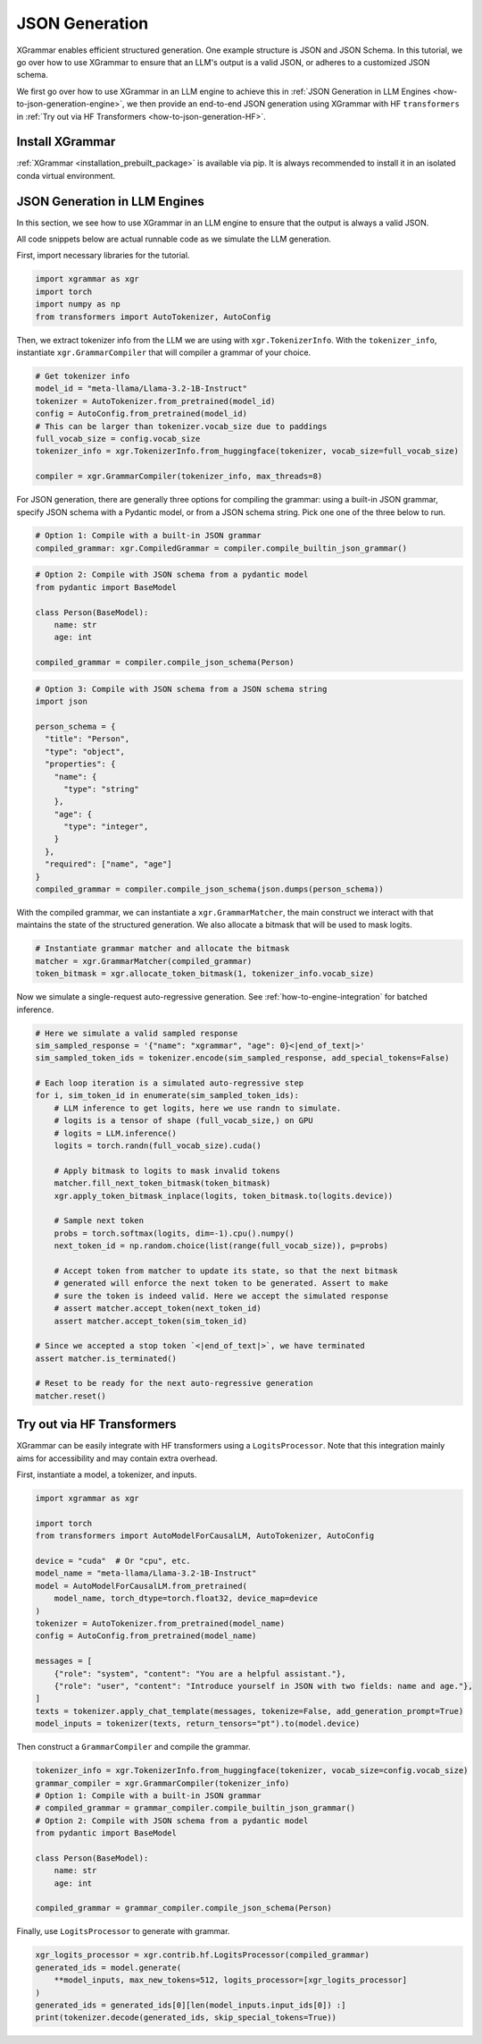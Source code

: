 .. _how-to-json-generation:

JSON Generation
======================

XGrammar enables efficient structured generation. One example structure is JSON and JSON Schema.
In this tutorial, we go over how to use XGrammar to ensure that an LLM's output is a
valid JSON, or adheres to a customized JSON schema.

We first go over how to use XGrammar in an LLM engine to achieve this in
:ref:`JSON Generation in LLM Engines <how-to-json-generation-engine>`, we then provide
an end-to-end JSON generation using XGrammar with HF ``transformers`` in
:ref:`Try out via HF Transformers <how-to-json-generation-HF>`.

Install XGrammar
~~~~~~~~~~~~~~~~

:ref:`XGrammar <installation_prebuilt_package>` is available via pip.
It is always recommended to install it in an isolated conda virtual environment.


.. _how-to-json-generation-engine:

JSON Generation in LLM Engines
~~~~~~~~~~~~~~~~~~~~~~~~~~~~~~

In this section, we see how to use XGrammar in an LLM engine to ensure that the output is
always a valid JSON.

All code snippets below are actual runnable code as we simulate the LLM generation.

First, import necessary libraries for the tutorial.

.. code:: python

  import xgrammar as xgr
  import torch
  import numpy as np
  from transformers import AutoTokenizer, AutoConfig

Then, we extract tokenizer info from the LLM we are using with ``xgr.TokenizerInfo``. With
the ``tokenizer_info``, instantiate ``xgr.GrammarCompiler`` that will compiler a grammar of
your choice.

.. code:: python

  # Get tokenizer info
  model_id = "meta-llama/Llama-3.2-1B-Instruct"
  tokenizer = AutoTokenizer.from_pretrained(model_id)
  config = AutoConfig.from_pretrained(model_id)
  # This can be larger than tokenizer.vocab_size due to paddings
  full_vocab_size = config.vocab_size
  tokenizer_info = xgr.TokenizerInfo.from_huggingface(tokenizer, vocab_size=full_vocab_size)

  compiler = xgr.GrammarCompiler(tokenizer_info, max_threads=8)

For JSON generation, there are generally three options for compiling the grammar: using a built-in
JSON grammar, specify JSON schema with a Pydantic model, or from a JSON schema string. Pick one
one of the three below to run.

.. code:: python

  # Option 1: Compile with a built-in JSON grammar
  compiled_grammar: xgr.CompiledGrammar = compiler.compile_builtin_json_grammar()

.. code:: python

  # Option 2: Compile with JSON schema from a pydantic model
  from pydantic import BaseModel

  class Person(BaseModel):
      name: str
      age: int

  compiled_grammar = compiler.compile_json_schema(Person)

.. code:: python

  # Option 3: Compile with JSON schema from a JSON schema string
  import json

  person_schema = {
    "title": "Person",
    "type": "object",
    "properties": {
      "name": {
        "type": "string"
      },
      "age": {
        "type": "integer",
      }
    },
    "required": ["name", "age"]
  }
  compiled_grammar = compiler.compile_json_schema(json.dumps(person_schema))

With the compiled grammar, we can instantiate a ``xgr.GrammarMatcher``, the main construct
we interact with that maintains the state of the structured generation. We also allocate a
bitmask that will be used to mask logits.

.. code:: python

  # Instantiate grammar matcher and allocate the bitmask
  matcher = xgr.GrammarMatcher(compiled_grammar)
  token_bitmask = xgr.allocate_token_bitmask(1, tokenizer_info.vocab_size)

Now we simulate a single-request auto-regressive generation. See :ref:`how-to-engine-integration`
for batched inference.

.. code:: python

  # Here we simulate a valid sampled response
  sim_sampled_response = '{"name": "xgrammar", "age": 0}<|end_of_text|>'
  sim_sampled_token_ids = tokenizer.encode(sim_sampled_response, add_special_tokens=False)

  # Each loop iteration is a simulated auto-regressive step
  for i, sim_token_id in enumerate(sim_sampled_token_ids):
      # LLM inference to get logits, here we use randn to simulate.
      # logits is a tensor of shape (full_vocab_size,) on GPU
      # logits = LLM.inference()
      logits = torch.randn(full_vocab_size).cuda()

      # Apply bitmask to logits to mask invalid tokens
      matcher.fill_next_token_bitmask(token_bitmask)
      xgr.apply_token_bitmask_inplace(logits, token_bitmask.to(logits.device))

      # Sample next token
      probs = torch.softmax(logits, dim=-1).cpu().numpy()
      next_token_id = np.random.choice(list(range(full_vocab_size)), p=probs)

      # Accept token from matcher to update its state, so that the next bitmask
      # generated will enforce the next token to be generated. Assert to make
      # sure the token is indeed valid. Here we accept the simulated response
      # assert matcher.accept_token(next_token_id)
      assert matcher.accept_token(sim_token_id)

  # Since we accepted a stop token `<|end_of_text|>`, we have terminated
  assert matcher.is_terminated()

  # Reset to be ready for the next auto-regressive generation
  matcher.reset()



.. _how-to-json-generation-HF:

Try out via HF Transformers
~~~~~~~~~~~~~~~~~~~~~~~~~~~

XGrammar can be easily integrate with HF transformers using a ``LogitsProcessor``. Note that
this integration mainly aims for accessibility and may contain extra overhead.

First, instantiate a model, a tokenizer, and inputs.

.. code:: python

  import xgrammar as xgr

  import torch
  from transformers import AutoModelForCausalLM, AutoTokenizer, AutoConfig

  device = "cuda"  # Or "cpu", etc.
  model_name = "meta-llama/Llama-3.2-1B-Instruct"
  model = AutoModelForCausalLM.from_pretrained(
      model_name, torch_dtype=torch.float32, device_map=device
  )
  tokenizer = AutoTokenizer.from_pretrained(model_name)
  config = AutoConfig.from_pretrained(model_name)

  messages = [
      {"role": "system", "content": "You are a helpful assistant."},
      {"role": "user", "content": "Introduce yourself in JSON with two fields: name and age."},
  ]
  texts = tokenizer.apply_chat_template(messages, tokenize=False, add_generation_prompt=True)
  model_inputs = tokenizer(texts, return_tensors="pt").to(model.device)


Then construct a ``GrammarCompiler`` and compile the grammar.

.. code:: python

  tokenizer_info = xgr.TokenizerInfo.from_huggingface(tokenizer, vocab_size=config.vocab_size)
  grammar_compiler = xgr.GrammarCompiler(tokenizer_info)
  # Option 1: Compile with a built-in JSON grammar
  # compiled_grammar = grammar_compiler.compile_builtin_json_grammar()
  # Option 2: Compile with JSON schema from a pydantic model
  from pydantic import BaseModel

  class Person(BaseModel):
      name: str
      age: int

  compiled_grammar = grammar_compiler.compile_json_schema(Person)


Finally, use ``LogitsProcessor`` to generate with grammar.

.. code:: python

    xgr_logits_processor = xgr.contrib.hf.LogitsProcessor(compiled_grammar)
    generated_ids = model.generate(
        **model_inputs, max_new_tokens=512, logits_processor=[xgr_logits_processor]
    )
    generated_ids = generated_ids[0][len(model_inputs.input_ids[0]) :]
    print(tokenizer.decode(generated_ids, skip_special_tokens=True))
